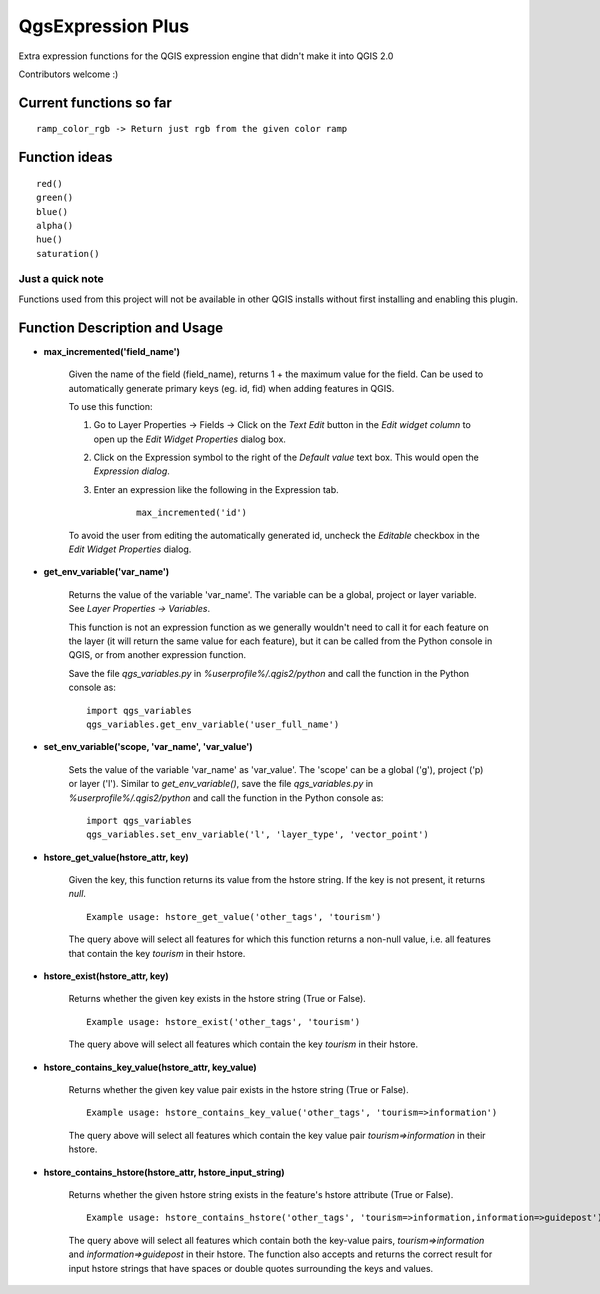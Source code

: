 QgsExpression Plus
==================

Extra expression functions for the QGIS expression engine that didn't make it into QGIS 2.0

Contributors welcome :)

Current functions so far
---------------------

::

	ramp_color_rgb -> Return just rgb from the given color ramp

Function ideas
---------------------

:: 

	 red()
	 green()
	 blue()
	 alpha()
	 hue()
	 saturation()

Just a quick note
+++++++++++++++++

Functions used from this project will not be available in other QGIS installs without
first installing and enabling this plugin.

Function Description and Usage
---------------------

- **max_incremented('field_name')**

	Given the name of the field (field_name), returns 1 + the maximum value for the field. Can be used to automatically generate primary keys (eg. id, fid) when adding features in QGIS. 
	
	To use this function:   
	
	1. Go to Layer Properties -> Fields -> Click on the *Text Edit* button in the *Edit widget column* to open up the *Edit Widget Properties* dialog box. 
	2. Click on the Expression symbol to the right of the *Default value* text box. This would open the *Expression dialog*.
	3. Enter an expression like the following in the Expression tab. 

		::	

			max_incremented('id')

	To avoid the user from editing the automatically generated id, uncheck the *Editable* checkbox in the *Edit Widget Properties* dialog.

- **get_env_variable('var_name')**

	Returns the value of the variable 'var_name'. The variable can be a global, project or layer variable. See *Layer Properties -> Variables*.  
	
	This function is not an expression function as we generally wouldn't need to call it for each feature on the layer (it will return the same value for each feature), but it can be called from the Python console in QGIS, or from another expression function. 
	
	Save the file *qgs_variables.py* in `%userprofile%/.qgis2/python` and call the function in the Python console as:   
	::	
		import qgs_variables
		qgs_variables.get_env_variable('user_full_name')

- **set_env_variable('scope, 'var_name', 'var_value')**

	Sets the value of the variable 'var_name' as 'var_value'. The 'scope' can be a global ('g'), project ('p) or layer ('l'). Similar to *get_env_variable()*, save the file *qgs_variables.py* in `%userprofile%/.qgis2/python` and call the function in the Python console as:   
	::	
		import qgs_variables
		qgs_variables.set_env_variable('l', 'layer_type', 'vector_point')


- **hstore_get_value(hstore_attr, key)**

    Given the key, this function returns its value from the hstore string.
    If the key is not present, it returns *null*.
    
    ::
    
    	Example usage: hstore_get_value('other_tags', 'tourism')

    The query above will select all features for which this function returns a non-null value, i.e. all features that contain the key `tourism` in their hstore.


- **hstore_exist(hstore_attr, key)**

    Returns whether the given key exists in the hstore string (True or False).
    
    ::
    
    	Example usage: hstore_exist('other_tags', 'tourism')

    The query above will select all features which contain the key `tourism` in their hstore.


- **hstore_contains_key_value(hstore_attr, key_value)**

    Returns whether the given key value pair exists in the hstore string (True or False).
    
    ::
    
    	Example usage: hstore_contains_key_value('other_tags', 'tourism=>information')

    The query above will select all features which contain the key value pair `tourism=>information` in their hstore.


- **hstore_contains_hstore(hstore_attr, hstore_input_string)**

    Returns whether the given hstore string exists in the feature's hstore attribute (True or False).
    
    ::
    
    	Example usage: hstore_contains_hstore('other_tags', 'tourism=>information,information=>guidepost')

    The query above will select all features which contain both the key-value pairs, `tourism=>information` and `information=>guidepost` in their hstore. The function also accepts and returns the correct result for input hstore strings that have spaces or double quotes surrounding the keys and values.
